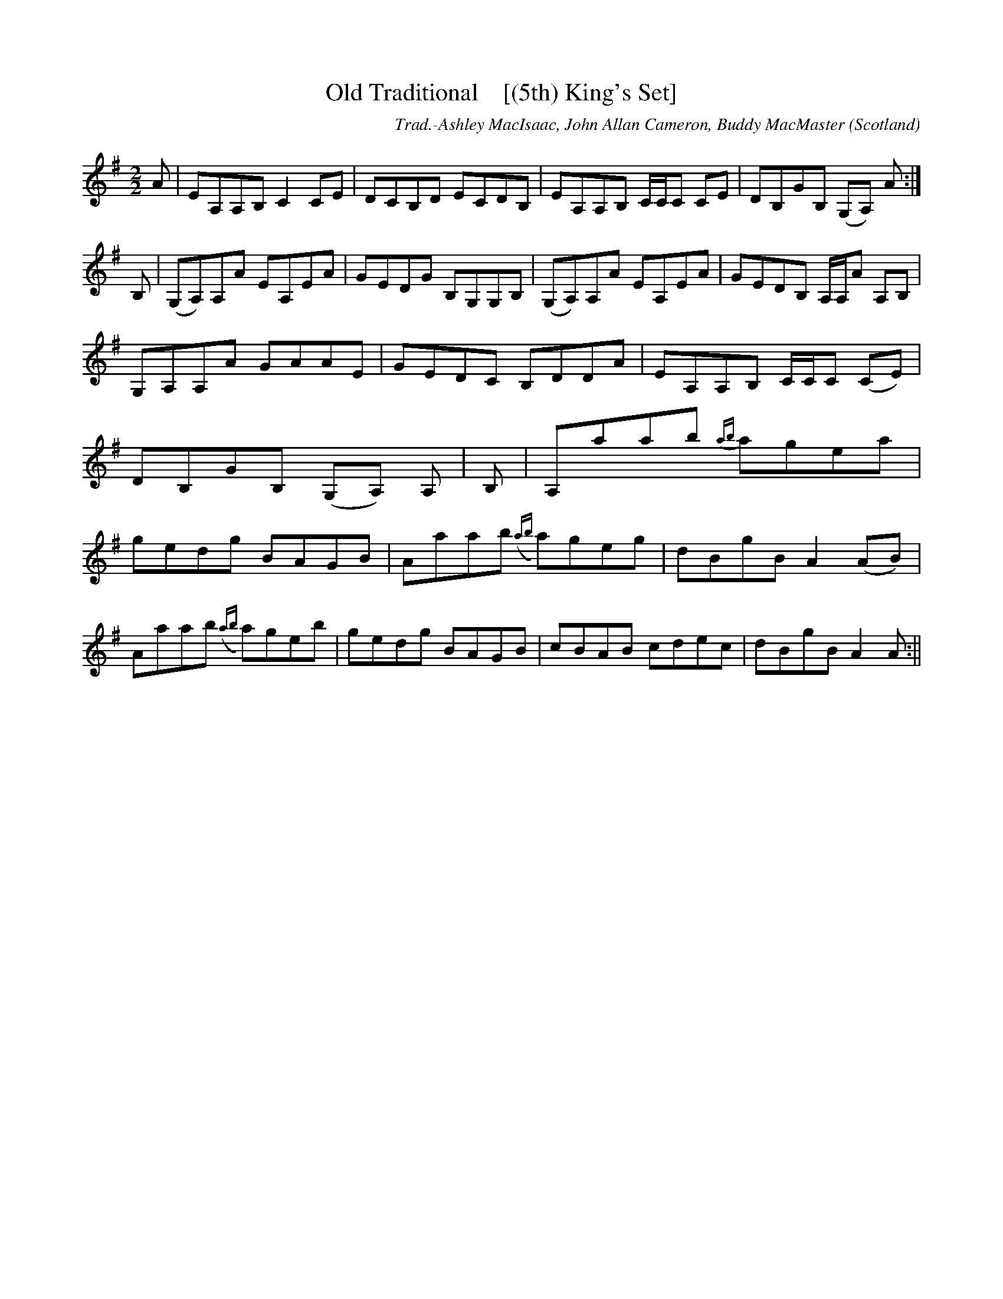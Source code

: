X:30
T:Old Traditional    [(5th) King's Set]
R:Reel
O:Scotland
M:2/2
C:Trad.-Ashley MacIsaac, John Allan Cameron, Buddy MacMaster
K:G
A|EA,A,B, C2 CE|DCB,D ECDB,|EA,A,B, C/2C/2C CE|DB,GB, (G,A,) A:|
B,|(G,A,)A,A EA,EA|GEDG B,G,G,B,|(G,A,)A,A EA,EA|GEDB, A,/2A,/2A A,B,|
G,A,A,A GAAE|GEDC B,DDA|EA,A,B, C/2C/2C (CE)|DB,GB, (G,A,) A,|\
B,|A,aab {ab}agea|gedg BAGB|Aaab ({ab}a)geg|dBgB A2 (AB)|
Aaab ({ab}a)geb|gedg BAGB|cBAB cdec|dBgB A2 A:||
